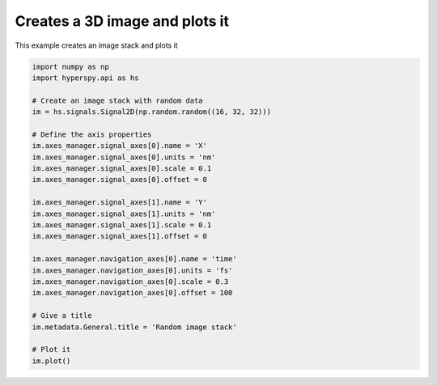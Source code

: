 
.. DO NOT EDIT.
.. THIS FILE WAS AUTOMATICALLY GENERATED BY SPHINX-GALLERY.
.. TO MAKE CHANGES, EDIT THE SOURCE PYTHON FILE:
.. "auto_examples\create_signal\1D_image_stack.py"
.. LINE NUMBERS ARE GIVEN BELOW.

.. only:: html

    .. note::
        :class: sphx-glr-download-link-note

        :ref:`Go to the end <sphx_glr_download_auto_examples_create_signal_1D_image_stack.py>`
        to download the full example code

.. rst-class:: sphx-glr-example-title

.. _sphx_glr_auto_examples_create_signal_1D_image_stack.py:


Creates a 3D image and plots it
===============================

This example creates an image stack and plots it

.. GENERATED FROM PYTHON SOURCE LINES 7-34



.. rst-class:: sphx-glr-horizontal


    *

      .. image-sg:: /auto_examples/create_signal/images/sphx_glr_1D_image_stack_001.png
         :alt: Random image stack Navigator
         :srcset: /auto_examples/create_signal/images/sphx_glr_1D_image_stack_001.png
         :class: sphx-glr-multi-img

    *

      .. image-sg:: /auto_examples/create_signal/images/sphx_glr_1D_image_stack_002.png
         :alt: Random image stack Signal
         :srcset: /auto_examples/create_signal/images/sphx_glr_1D_image_stack_002.png
         :class: sphx-glr-multi-img





.. code-block:: default


    import numpy as np
    import hyperspy.api as hs

    # Create an image stack with random data
    im = hs.signals.Signal2D(np.random.random((16, 32, 32)))

    # Define the axis properties
    im.axes_manager.signal_axes[0].name = 'X'
    im.axes_manager.signal_axes[0].units = 'nm'
    im.axes_manager.signal_axes[0].scale = 0.1
    im.axes_manager.signal_axes[0].offset = 0

    im.axes_manager.signal_axes[1].name = 'Y'
    im.axes_manager.signal_axes[1].units = 'nm'
    im.axes_manager.signal_axes[1].scale = 0.1
    im.axes_manager.signal_axes[1].offset = 0

    im.axes_manager.navigation_axes[0].name = 'time'
    im.axes_manager.navigation_axes[0].units = 'fs'
    im.axes_manager.navigation_axes[0].scale = 0.3
    im.axes_manager.navigation_axes[0].offset = 100

    # Give a title
    im.metadata.General.title = 'Random image stack'

    # Plot it
    im.plot()

.. rst-class:: sphx-glr-timing

   **Total running time of the script:** (0 minutes 0.395 seconds)


.. _sphx_glr_download_auto_examples_create_signal_1D_image_stack.py:

.. only:: html

  .. container:: sphx-glr-footer sphx-glr-footer-example




    .. container:: sphx-glr-download sphx-glr-download-python

      :download:`Download Python source code: 1D_image_stack.py <1D_image_stack.py>`

    .. container:: sphx-glr-download sphx-glr-download-jupyter

      :download:`Download Jupyter notebook: 1D_image_stack.ipynb <1D_image_stack.ipynb>`


.. only:: html

 .. rst-class:: sphx-glr-signature

    `Gallery generated by Sphinx-Gallery <https://sphinx-gallery.github.io>`_
